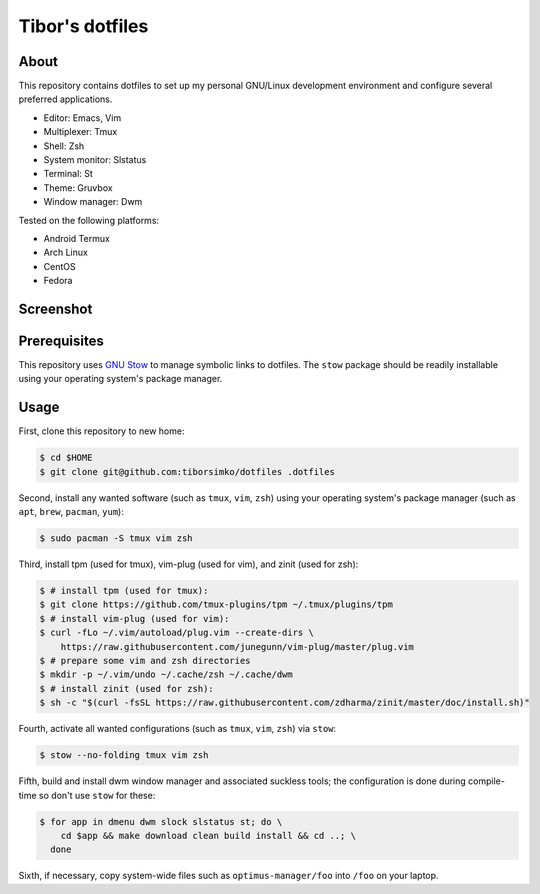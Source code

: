 ==================
 Tibor's dotfiles
==================

About
-----

This repository contains dotfiles to set up my personal GNU/Linux development
environment and configure several preferred applications.

- Editor: Emacs, Vim
- Multiplexer: Tmux
- Shell: Zsh
- System monitor: Slstatus
- Terminal: St
- Theme: Gruvbox
- Window manager: Dwm

Tested on the following platforms:

- Android Termux
- Arch Linux
- CentOS
- Fedora

Screenshot
----------

.. figure:: https://raw.githubusercontent.com/tiborsimko/dotfiles/master/screenshot.png
   :alt: screenshot.png
   :align: center

Prerequisites
-------------

This repository uses `GNU Stow <https://www.gnu.org/software/stow/>`_ to manage
symbolic links to dotfiles. The ``stow`` package should be readily installable
using your operating system's package manager.

Usage
-----

First, clone this repository to new home:

.. code-block:: console

    $ cd $HOME
    $ git clone git@github.com:tiborsimko/dotfiles .dotfiles

Second, install any wanted software (such as ``tmux``, ``vim``, ``zsh``) using
your operating system's package manager (such as ``apt``, ``brew``, ``pacman``,
``yum``):

.. code-block:: console

    $ sudo pacman -S tmux vim zsh

Third, install tpm (used for tmux), vim-plug (used for vim), and zinit (used for zsh):

.. code-block:: console

    $ # install tpm (used for tmux):
    $ git clone https://github.com/tmux-plugins/tpm ~/.tmux/plugins/tpm
    $ # install vim-plug (used for vim):
    $ curl -fLo ~/.vim/autoload/plug.vim --create-dirs \
	https://raw.githubusercontent.com/junegunn/vim-plug/master/plug.vim
    $ # prepare some vim and zsh directories
    $ mkdir -p ~/.vim/undo ~/.cache/zsh ~/.cache/dwm
    $ # install zinit (used for zsh):
    $ sh -c "$(curl -fsSL https://raw.githubusercontent.com/zdharma/zinit/master/doc/install.sh)"

Fourth, activate all wanted configurations (such as ``tmux``, ``vim``,
``zsh``) via ``stow``:

.. code-block:: console

    $ stow --no-folding tmux vim zsh

Fifth, build and install dwm window manager and associated suckless tools; the
configuration is done during compile-time so don't use ``stow`` for these:

.. code-block:: console

    $ for app in dmenu dwm slock slstatus st; do \
	cd $app && make download clean build install && cd ..; \
      done

Sixth, if necessary, copy system-wide files such as
``optimus-manager/foo`` into ``/foo`` on your laptop.
